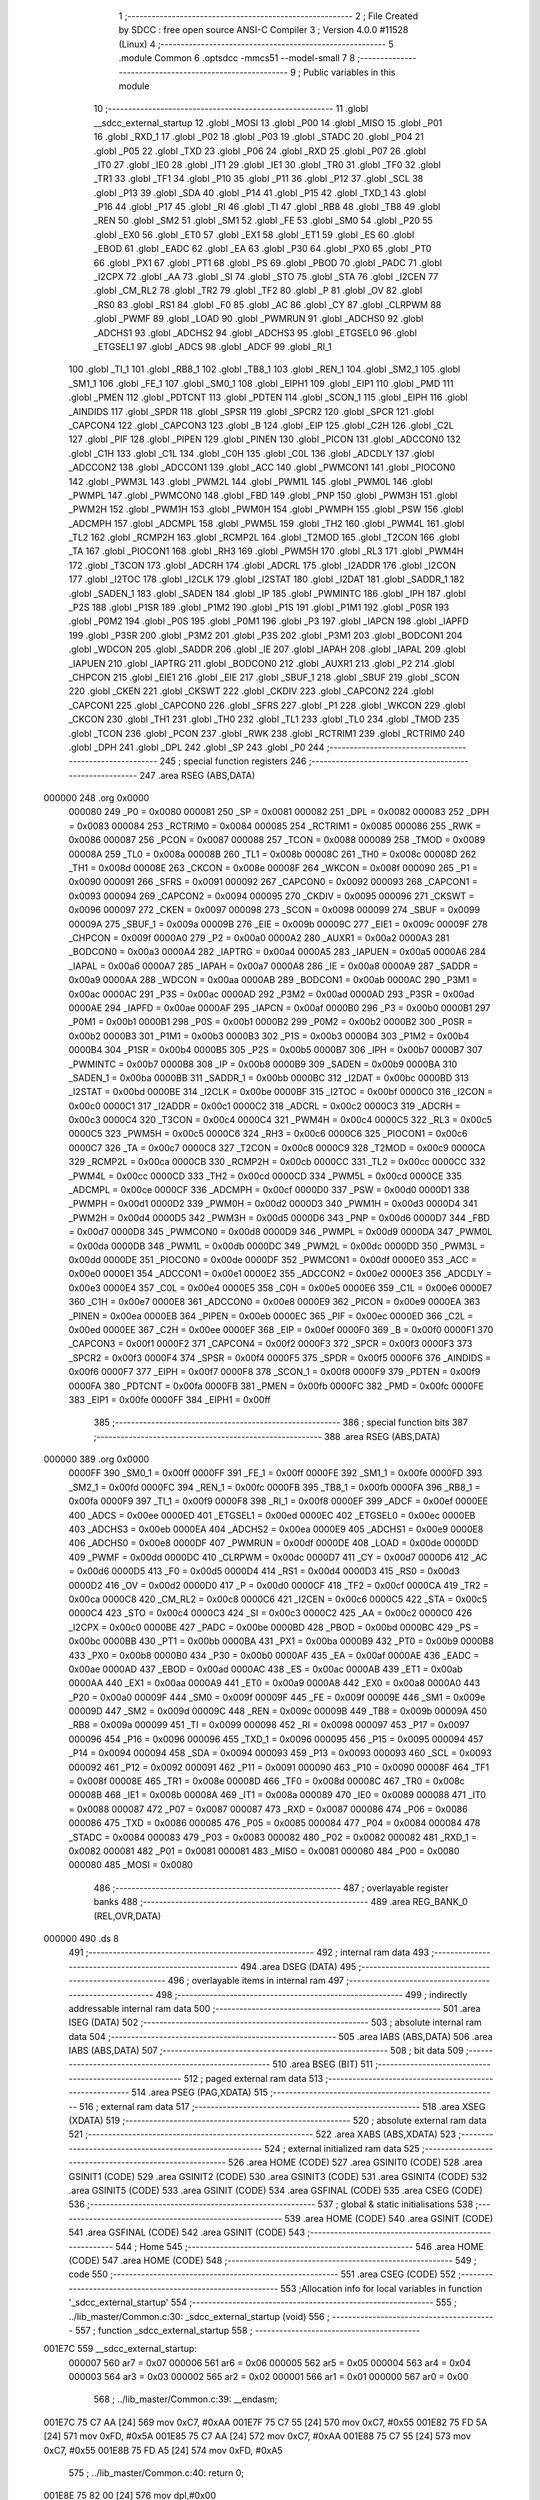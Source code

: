                                       1 ;--------------------------------------------------------
                                      2 ; File Created by SDCC : free open source ANSI-C Compiler
                                      3 ; Version 4.0.0 #11528 (Linux)
                                      4 ;--------------------------------------------------------
                                      5 	.module Common
                                      6 	.optsdcc -mmcs51 --model-small
                                      7 	
                                      8 ;--------------------------------------------------------
                                      9 ; Public variables in this module
                                     10 ;--------------------------------------------------------
                                     11 	.globl __sdcc_external_startup
                                     12 	.globl _MOSI
                                     13 	.globl _P00
                                     14 	.globl _MISO
                                     15 	.globl _P01
                                     16 	.globl _RXD_1
                                     17 	.globl _P02
                                     18 	.globl _P03
                                     19 	.globl _STADC
                                     20 	.globl _P04
                                     21 	.globl _P05
                                     22 	.globl _TXD
                                     23 	.globl _P06
                                     24 	.globl _RXD
                                     25 	.globl _P07
                                     26 	.globl _IT0
                                     27 	.globl _IE0
                                     28 	.globl _IT1
                                     29 	.globl _IE1
                                     30 	.globl _TR0
                                     31 	.globl _TF0
                                     32 	.globl _TR1
                                     33 	.globl _TF1
                                     34 	.globl _P10
                                     35 	.globl _P11
                                     36 	.globl _P12
                                     37 	.globl _SCL
                                     38 	.globl _P13
                                     39 	.globl _SDA
                                     40 	.globl _P14
                                     41 	.globl _P15
                                     42 	.globl _TXD_1
                                     43 	.globl _P16
                                     44 	.globl _P17
                                     45 	.globl _RI
                                     46 	.globl _TI
                                     47 	.globl _RB8
                                     48 	.globl _TB8
                                     49 	.globl _REN
                                     50 	.globl _SM2
                                     51 	.globl _SM1
                                     52 	.globl _FE
                                     53 	.globl _SM0
                                     54 	.globl _P20
                                     55 	.globl _EX0
                                     56 	.globl _ET0
                                     57 	.globl _EX1
                                     58 	.globl _ET1
                                     59 	.globl _ES
                                     60 	.globl _EBOD
                                     61 	.globl _EADC
                                     62 	.globl _EA
                                     63 	.globl _P30
                                     64 	.globl _PX0
                                     65 	.globl _PT0
                                     66 	.globl _PX1
                                     67 	.globl _PT1
                                     68 	.globl _PS
                                     69 	.globl _PBOD
                                     70 	.globl _PADC
                                     71 	.globl _I2CPX
                                     72 	.globl _AA
                                     73 	.globl _SI
                                     74 	.globl _STO
                                     75 	.globl _STA
                                     76 	.globl _I2CEN
                                     77 	.globl _CM_RL2
                                     78 	.globl _TR2
                                     79 	.globl _TF2
                                     80 	.globl _P
                                     81 	.globl _OV
                                     82 	.globl _RS0
                                     83 	.globl _RS1
                                     84 	.globl _F0
                                     85 	.globl _AC
                                     86 	.globl _CY
                                     87 	.globl _CLRPWM
                                     88 	.globl _PWMF
                                     89 	.globl _LOAD
                                     90 	.globl _PWMRUN
                                     91 	.globl _ADCHS0
                                     92 	.globl _ADCHS1
                                     93 	.globl _ADCHS2
                                     94 	.globl _ADCHS3
                                     95 	.globl _ETGSEL0
                                     96 	.globl _ETGSEL1
                                     97 	.globl _ADCS
                                     98 	.globl _ADCF
                                     99 	.globl _RI_1
                                    100 	.globl _TI_1
                                    101 	.globl _RB8_1
                                    102 	.globl _TB8_1
                                    103 	.globl _REN_1
                                    104 	.globl _SM2_1
                                    105 	.globl _SM1_1
                                    106 	.globl _FE_1
                                    107 	.globl _SM0_1
                                    108 	.globl _EIPH1
                                    109 	.globl _EIP1
                                    110 	.globl _PMD
                                    111 	.globl _PMEN
                                    112 	.globl _PDTCNT
                                    113 	.globl _PDTEN
                                    114 	.globl _SCON_1
                                    115 	.globl _EIPH
                                    116 	.globl _AINDIDS
                                    117 	.globl _SPDR
                                    118 	.globl _SPSR
                                    119 	.globl _SPCR2
                                    120 	.globl _SPCR
                                    121 	.globl _CAPCON4
                                    122 	.globl _CAPCON3
                                    123 	.globl _B
                                    124 	.globl _EIP
                                    125 	.globl _C2H
                                    126 	.globl _C2L
                                    127 	.globl _PIF
                                    128 	.globl _PIPEN
                                    129 	.globl _PINEN
                                    130 	.globl _PICON
                                    131 	.globl _ADCCON0
                                    132 	.globl _C1H
                                    133 	.globl _C1L
                                    134 	.globl _C0H
                                    135 	.globl _C0L
                                    136 	.globl _ADCDLY
                                    137 	.globl _ADCCON2
                                    138 	.globl _ADCCON1
                                    139 	.globl _ACC
                                    140 	.globl _PWMCON1
                                    141 	.globl _PIOCON0
                                    142 	.globl _PWM3L
                                    143 	.globl _PWM2L
                                    144 	.globl _PWM1L
                                    145 	.globl _PWM0L
                                    146 	.globl _PWMPL
                                    147 	.globl _PWMCON0
                                    148 	.globl _FBD
                                    149 	.globl _PNP
                                    150 	.globl _PWM3H
                                    151 	.globl _PWM2H
                                    152 	.globl _PWM1H
                                    153 	.globl _PWM0H
                                    154 	.globl _PWMPH
                                    155 	.globl _PSW
                                    156 	.globl _ADCMPH
                                    157 	.globl _ADCMPL
                                    158 	.globl _PWM5L
                                    159 	.globl _TH2
                                    160 	.globl _PWM4L
                                    161 	.globl _TL2
                                    162 	.globl _RCMP2H
                                    163 	.globl _RCMP2L
                                    164 	.globl _T2MOD
                                    165 	.globl _T2CON
                                    166 	.globl _TA
                                    167 	.globl _PIOCON1
                                    168 	.globl _RH3
                                    169 	.globl _PWM5H
                                    170 	.globl _RL3
                                    171 	.globl _PWM4H
                                    172 	.globl _T3CON
                                    173 	.globl _ADCRH
                                    174 	.globl _ADCRL
                                    175 	.globl _I2ADDR
                                    176 	.globl _I2CON
                                    177 	.globl _I2TOC
                                    178 	.globl _I2CLK
                                    179 	.globl _I2STAT
                                    180 	.globl _I2DAT
                                    181 	.globl _SADDR_1
                                    182 	.globl _SADEN_1
                                    183 	.globl _SADEN
                                    184 	.globl _IP
                                    185 	.globl _PWMINTC
                                    186 	.globl _IPH
                                    187 	.globl _P2S
                                    188 	.globl _P1SR
                                    189 	.globl _P1M2
                                    190 	.globl _P1S
                                    191 	.globl _P1M1
                                    192 	.globl _P0SR
                                    193 	.globl _P0M2
                                    194 	.globl _P0S
                                    195 	.globl _P0M1
                                    196 	.globl _P3
                                    197 	.globl _IAPCN
                                    198 	.globl _IAPFD
                                    199 	.globl _P3SR
                                    200 	.globl _P3M2
                                    201 	.globl _P3S
                                    202 	.globl _P3M1
                                    203 	.globl _BODCON1
                                    204 	.globl _WDCON
                                    205 	.globl _SADDR
                                    206 	.globl _IE
                                    207 	.globl _IAPAH
                                    208 	.globl _IAPAL
                                    209 	.globl _IAPUEN
                                    210 	.globl _IAPTRG
                                    211 	.globl _BODCON0
                                    212 	.globl _AUXR1
                                    213 	.globl _P2
                                    214 	.globl _CHPCON
                                    215 	.globl _EIE1
                                    216 	.globl _EIE
                                    217 	.globl _SBUF_1
                                    218 	.globl _SBUF
                                    219 	.globl _SCON
                                    220 	.globl _CKEN
                                    221 	.globl _CKSWT
                                    222 	.globl _CKDIV
                                    223 	.globl _CAPCON2
                                    224 	.globl _CAPCON1
                                    225 	.globl _CAPCON0
                                    226 	.globl _SFRS
                                    227 	.globl _P1
                                    228 	.globl _WKCON
                                    229 	.globl _CKCON
                                    230 	.globl _TH1
                                    231 	.globl _TH0
                                    232 	.globl _TL1
                                    233 	.globl _TL0
                                    234 	.globl _TMOD
                                    235 	.globl _TCON
                                    236 	.globl _PCON
                                    237 	.globl _RWK
                                    238 	.globl _RCTRIM1
                                    239 	.globl _RCTRIM0
                                    240 	.globl _DPH
                                    241 	.globl _DPL
                                    242 	.globl _SP
                                    243 	.globl _P0
                                    244 ;--------------------------------------------------------
                                    245 ; special function registers
                                    246 ;--------------------------------------------------------
                                    247 	.area RSEG    (ABS,DATA)
      000000                        248 	.org 0x0000
                           000080   249 _P0	=	0x0080
                           000081   250 _SP	=	0x0081
                           000082   251 _DPL	=	0x0082
                           000083   252 _DPH	=	0x0083
                           000084   253 _RCTRIM0	=	0x0084
                           000085   254 _RCTRIM1	=	0x0085
                           000086   255 _RWK	=	0x0086
                           000087   256 _PCON	=	0x0087
                           000088   257 _TCON	=	0x0088
                           000089   258 _TMOD	=	0x0089
                           00008A   259 _TL0	=	0x008a
                           00008B   260 _TL1	=	0x008b
                           00008C   261 _TH0	=	0x008c
                           00008D   262 _TH1	=	0x008d
                           00008E   263 _CKCON	=	0x008e
                           00008F   264 _WKCON	=	0x008f
                           000090   265 _P1	=	0x0090
                           000091   266 _SFRS	=	0x0091
                           000092   267 _CAPCON0	=	0x0092
                           000093   268 _CAPCON1	=	0x0093
                           000094   269 _CAPCON2	=	0x0094
                           000095   270 _CKDIV	=	0x0095
                           000096   271 _CKSWT	=	0x0096
                           000097   272 _CKEN	=	0x0097
                           000098   273 _SCON	=	0x0098
                           000099   274 _SBUF	=	0x0099
                           00009A   275 _SBUF_1	=	0x009a
                           00009B   276 _EIE	=	0x009b
                           00009C   277 _EIE1	=	0x009c
                           00009F   278 _CHPCON	=	0x009f
                           0000A0   279 _P2	=	0x00a0
                           0000A2   280 _AUXR1	=	0x00a2
                           0000A3   281 _BODCON0	=	0x00a3
                           0000A4   282 _IAPTRG	=	0x00a4
                           0000A5   283 _IAPUEN	=	0x00a5
                           0000A6   284 _IAPAL	=	0x00a6
                           0000A7   285 _IAPAH	=	0x00a7
                           0000A8   286 _IE	=	0x00a8
                           0000A9   287 _SADDR	=	0x00a9
                           0000AA   288 _WDCON	=	0x00aa
                           0000AB   289 _BODCON1	=	0x00ab
                           0000AC   290 _P3M1	=	0x00ac
                           0000AC   291 _P3S	=	0x00ac
                           0000AD   292 _P3M2	=	0x00ad
                           0000AD   293 _P3SR	=	0x00ad
                           0000AE   294 _IAPFD	=	0x00ae
                           0000AF   295 _IAPCN	=	0x00af
                           0000B0   296 _P3	=	0x00b0
                           0000B1   297 _P0M1	=	0x00b1
                           0000B1   298 _P0S	=	0x00b1
                           0000B2   299 _P0M2	=	0x00b2
                           0000B2   300 _P0SR	=	0x00b2
                           0000B3   301 _P1M1	=	0x00b3
                           0000B3   302 _P1S	=	0x00b3
                           0000B4   303 _P1M2	=	0x00b4
                           0000B4   304 _P1SR	=	0x00b4
                           0000B5   305 _P2S	=	0x00b5
                           0000B7   306 _IPH	=	0x00b7
                           0000B7   307 _PWMINTC	=	0x00b7
                           0000B8   308 _IP	=	0x00b8
                           0000B9   309 _SADEN	=	0x00b9
                           0000BA   310 _SADEN_1	=	0x00ba
                           0000BB   311 _SADDR_1	=	0x00bb
                           0000BC   312 _I2DAT	=	0x00bc
                           0000BD   313 _I2STAT	=	0x00bd
                           0000BE   314 _I2CLK	=	0x00be
                           0000BF   315 _I2TOC	=	0x00bf
                           0000C0   316 _I2CON	=	0x00c0
                           0000C1   317 _I2ADDR	=	0x00c1
                           0000C2   318 _ADCRL	=	0x00c2
                           0000C3   319 _ADCRH	=	0x00c3
                           0000C4   320 _T3CON	=	0x00c4
                           0000C4   321 _PWM4H	=	0x00c4
                           0000C5   322 _RL3	=	0x00c5
                           0000C5   323 _PWM5H	=	0x00c5
                           0000C6   324 _RH3	=	0x00c6
                           0000C6   325 _PIOCON1	=	0x00c6
                           0000C7   326 _TA	=	0x00c7
                           0000C8   327 _T2CON	=	0x00c8
                           0000C9   328 _T2MOD	=	0x00c9
                           0000CA   329 _RCMP2L	=	0x00ca
                           0000CB   330 _RCMP2H	=	0x00cb
                           0000CC   331 _TL2	=	0x00cc
                           0000CC   332 _PWM4L	=	0x00cc
                           0000CD   333 _TH2	=	0x00cd
                           0000CD   334 _PWM5L	=	0x00cd
                           0000CE   335 _ADCMPL	=	0x00ce
                           0000CF   336 _ADCMPH	=	0x00cf
                           0000D0   337 _PSW	=	0x00d0
                           0000D1   338 _PWMPH	=	0x00d1
                           0000D2   339 _PWM0H	=	0x00d2
                           0000D3   340 _PWM1H	=	0x00d3
                           0000D4   341 _PWM2H	=	0x00d4
                           0000D5   342 _PWM3H	=	0x00d5
                           0000D6   343 _PNP	=	0x00d6
                           0000D7   344 _FBD	=	0x00d7
                           0000D8   345 _PWMCON0	=	0x00d8
                           0000D9   346 _PWMPL	=	0x00d9
                           0000DA   347 _PWM0L	=	0x00da
                           0000DB   348 _PWM1L	=	0x00db
                           0000DC   349 _PWM2L	=	0x00dc
                           0000DD   350 _PWM3L	=	0x00dd
                           0000DE   351 _PIOCON0	=	0x00de
                           0000DF   352 _PWMCON1	=	0x00df
                           0000E0   353 _ACC	=	0x00e0
                           0000E1   354 _ADCCON1	=	0x00e1
                           0000E2   355 _ADCCON2	=	0x00e2
                           0000E3   356 _ADCDLY	=	0x00e3
                           0000E4   357 _C0L	=	0x00e4
                           0000E5   358 _C0H	=	0x00e5
                           0000E6   359 _C1L	=	0x00e6
                           0000E7   360 _C1H	=	0x00e7
                           0000E8   361 _ADCCON0	=	0x00e8
                           0000E9   362 _PICON	=	0x00e9
                           0000EA   363 _PINEN	=	0x00ea
                           0000EB   364 _PIPEN	=	0x00eb
                           0000EC   365 _PIF	=	0x00ec
                           0000ED   366 _C2L	=	0x00ed
                           0000EE   367 _C2H	=	0x00ee
                           0000EF   368 _EIP	=	0x00ef
                           0000F0   369 _B	=	0x00f0
                           0000F1   370 _CAPCON3	=	0x00f1
                           0000F2   371 _CAPCON4	=	0x00f2
                           0000F3   372 _SPCR	=	0x00f3
                           0000F3   373 _SPCR2	=	0x00f3
                           0000F4   374 _SPSR	=	0x00f4
                           0000F5   375 _SPDR	=	0x00f5
                           0000F6   376 _AINDIDS	=	0x00f6
                           0000F7   377 _EIPH	=	0x00f7
                           0000F8   378 _SCON_1	=	0x00f8
                           0000F9   379 _PDTEN	=	0x00f9
                           0000FA   380 _PDTCNT	=	0x00fa
                           0000FB   381 _PMEN	=	0x00fb
                           0000FC   382 _PMD	=	0x00fc
                           0000FE   383 _EIP1	=	0x00fe
                           0000FF   384 _EIPH1	=	0x00ff
                                    385 ;--------------------------------------------------------
                                    386 ; special function bits
                                    387 ;--------------------------------------------------------
                                    388 	.area RSEG    (ABS,DATA)
      000000                        389 	.org 0x0000
                           0000FF   390 _SM0_1	=	0x00ff
                           0000FF   391 _FE_1	=	0x00ff
                           0000FE   392 _SM1_1	=	0x00fe
                           0000FD   393 _SM2_1	=	0x00fd
                           0000FC   394 _REN_1	=	0x00fc
                           0000FB   395 _TB8_1	=	0x00fb
                           0000FA   396 _RB8_1	=	0x00fa
                           0000F9   397 _TI_1	=	0x00f9
                           0000F8   398 _RI_1	=	0x00f8
                           0000EF   399 _ADCF	=	0x00ef
                           0000EE   400 _ADCS	=	0x00ee
                           0000ED   401 _ETGSEL1	=	0x00ed
                           0000EC   402 _ETGSEL0	=	0x00ec
                           0000EB   403 _ADCHS3	=	0x00eb
                           0000EA   404 _ADCHS2	=	0x00ea
                           0000E9   405 _ADCHS1	=	0x00e9
                           0000E8   406 _ADCHS0	=	0x00e8
                           0000DF   407 _PWMRUN	=	0x00df
                           0000DE   408 _LOAD	=	0x00de
                           0000DD   409 _PWMF	=	0x00dd
                           0000DC   410 _CLRPWM	=	0x00dc
                           0000D7   411 _CY	=	0x00d7
                           0000D6   412 _AC	=	0x00d6
                           0000D5   413 _F0	=	0x00d5
                           0000D4   414 _RS1	=	0x00d4
                           0000D3   415 _RS0	=	0x00d3
                           0000D2   416 _OV	=	0x00d2
                           0000D0   417 _P	=	0x00d0
                           0000CF   418 _TF2	=	0x00cf
                           0000CA   419 _TR2	=	0x00ca
                           0000C8   420 _CM_RL2	=	0x00c8
                           0000C6   421 _I2CEN	=	0x00c6
                           0000C5   422 _STA	=	0x00c5
                           0000C4   423 _STO	=	0x00c4
                           0000C3   424 _SI	=	0x00c3
                           0000C2   425 _AA	=	0x00c2
                           0000C0   426 _I2CPX	=	0x00c0
                           0000BE   427 _PADC	=	0x00be
                           0000BD   428 _PBOD	=	0x00bd
                           0000BC   429 _PS	=	0x00bc
                           0000BB   430 _PT1	=	0x00bb
                           0000BA   431 _PX1	=	0x00ba
                           0000B9   432 _PT0	=	0x00b9
                           0000B8   433 _PX0	=	0x00b8
                           0000B0   434 _P30	=	0x00b0
                           0000AF   435 _EA	=	0x00af
                           0000AE   436 _EADC	=	0x00ae
                           0000AD   437 _EBOD	=	0x00ad
                           0000AC   438 _ES	=	0x00ac
                           0000AB   439 _ET1	=	0x00ab
                           0000AA   440 _EX1	=	0x00aa
                           0000A9   441 _ET0	=	0x00a9
                           0000A8   442 _EX0	=	0x00a8
                           0000A0   443 _P20	=	0x00a0
                           00009F   444 _SM0	=	0x009f
                           00009F   445 _FE	=	0x009f
                           00009E   446 _SM1	=	0x009e
                           00009D   447 _SM2	=	0x009d
                           00009C   448 _REN	=	0x009c
                           00009B   449 _TB8	=	0x009b
                           00009A   450 _RB8	=	0x009a
                           000099   451 _TI	=	0x0099
                           000098   452 _RI	=	0x0098
                           000097   453 _P17	=	0x0097
                           000096   454 _P16	=	0x0096
                           000096   455 _TXD_1	=	0x0096
                           000095   456 _P15	=	0x0095
                           000094   457 _P14	=	0x0094
                           000094   458 _SDA	=	0x0094
                           000093   459 _P13	=	0x0093
                           000093   460 _SCL	=	0x0093
                           000092   461 _P12	=	0x0092
                           000091   462 _P11	=	0x0091
                           000090   463 _P10	=	0x0090
                           00008F   464 _TF1	=	0x008f
                           00008E   465 _TR1	=	0x008e
                           00008D   466 _TF0	=	0x008d
                           00008C   467 _TR0	=	0x008c
                           00008B   468 _IE1	=	0x008b
                           00008A   469 _IT1	=	0x008a
                           000089   470 _IE0	=	0x0089
                           000088   471 _IT0	=	0x0088
                           000087   472 _P07	=	0x0087
                           000087   473 _RXD	=	0x0087
                           000086   474 _P06	=	0x0086
                           000086   475 _TXD	=	0x0086
                           000085   476 _P05	=	0x0085
                           000084   477 _P04	=	0x0084
                           000084   478 _STADC	=	0x0084
                           000083   479 _P03	=	0x0083
                           000082   480 _P02	=	0x0082
                           000082   481 _RXD_1	=	0x0082
                           000081   482 _P01	=	0x0081
                           000081   483 _MISO	=	0x0081
                           000080   484 _P00	=	0x0080
                           000080   485 _MOSI	=	0x0080
                                    486 ;--------------------------------------------------------
                                    487 ; overlayable register banks
                                    488 ;--------------------------------------------------------
                                    489 	.area REG_BANK_0	(REL,OVR,DATA)
      000000                        490 	.ds 8
                                    491 ;--------------------------------------------------------
                                    492 ; internal ram data
                                    493 ;--------------------------------------------------------
                                    494 	.area DSEG    (DATA)
                                    495 ;--------------------------------------------------------
                                    496 ; overlayable items in internal ram 
                                    497 ;--------------------------------------------------------
                                    498 ;--------------------------------------------------------
                                    499 ; indirectly addressable internal ram data
                                    500 ;--------------------------------------------------------
                                    501 	.area ISEG    (DATA)
                                    502 ;--------------------------------------------------------
                                    503 ; absolute internal ram data
                                    504 ;--------------------------------------------------------
                                    505 	.area IABS    (ABS,DATA)
                                    506 	.area IABS    (ABS,DATA)
                                    507 ;--------------------------------------------------------
                                    508 ; bit data
                                    509 ;--------------------------------------------------------
                                    510 	.area BSEG    (BIT)
                                    511 ;--------------------------------------------------------
                                    512 ; paged external ram data
                                    513 ;--------------------------------------------------------
                                    514 	.area PSEG    (PAG,XDATA)
                                    515 ;--------------------------------------------------------
                                    516 ; external ram data
                                    517 ;--------------------------------------------------------
                                    518 	.area XSEG    (XDATA)
                                    519 ;--------------------------------------------------------
                                    520 ; absolute external ram data
                                    521 ;--------------------------------------------------------
                                    522 	.area XABS    (ABS,XDATA)
                                    523 ;--------------------------------------------------------
                                    524 ; external initialized ram data
                                    525 ;--------------------------------------------------------
                                    526 	.area HOME    (CODE)
                                    527 	.area GSINIT0 (CODE)
                                    528 	.area GSINIT1 (CODE)
                                    529 	.area GSINIT2 (CODE)
                                    530 	.area GSINIT3 (CODE)
                                    531 	.area GSINIT4 (CODE)
                                    532 	.area GSINIT5 (CODE)
                                    533 	.area GSINIT  (CODE)
                                    534 	.area GSFINAL (CODE)
                                    535 	.area CSEG    (CODE)
                                    536 ;--------------------------------------------------------
                                    537 ; global & static initialisations
                                    538 ;--------------------------------------------------------
                                    539 	.area HOME    (CODE)
                                    540 	.area GSINIT  (CODE)
                                    541 	.area GSFINAL (CODE)
                                    542 	.area GSINIT  (CODE)
                                    543 ;--------------------------------------------------------
                                    544 ; Home
                                    545 ;--------------------------------------------------------
                                    546 	.area HOME    (CODE)
                                    547 	.area HOME    (CODE)
                                    548 ;--------------------------------------------------------
                                    549 ; code
                                    550 ;--------------------------------------------------------
                                    551 	.area CSEG    (CODE)
                                    552 ;------------------------------------------------------------
                                    553 ;Allocation info for local variables in function '_sdcc_external_startup'
                                    554 ;------------------------------------------------------------
                                    555 ;	../lib_master/Common.c:30: _sdcc_external_startup (void)
                                    556 ;	-----------------------------------------
                                    557 ;	 function _sdcc_external_startup
                                    558 ;	-----------------------------------------
      001E7C                        559 __sdcc_external_startup:
                           000007   560 	ar7 = 0x07
                           000006   561 	ar6 = 0x06
                           000005   562 	ar5 = 0x05
                           000004   563 	ar4 = 0x04
                           000003   564 	ar3 = 0x03
                           000002   565 	ar2 = 0x02
                           000001   566 	ar1 = 0x01
                           000000   567 	ar0 = 0x00
                                    568 ;	../lib_master/Common.c:39: __endasm;
      001E7C 75 C7 AA         [24]  569 	mov	0xC7, #0xAA
      001E7F 75 C7 55         [24]  570 	mov	0xC7, #0x55
      001E82 75 FD 5A         [24]  571 	mov	0xFD, #0x5A
      001E85 75 C7 AA         [24]  572 	mov	0xC7, #0xAA
      001E88 75 C7 55         [24]  573 	mov	0xC7, #0x55
      001E8B 75 FD A5         [24]  574 	mov	0xFD, #0xA5
                                    575 ;	../lib_master/Common.c:40: return 0;
      001E8E 75 82 00         [24]  576 	mov	dpl,#0x00
                                    577 ;	../lib_master/Common.c:41: }
      001E91 22               [24]  578 	ret
                                    579 	.area CSEG    (CODE)
                                    580 	.area CONST   (CODE)
                                    581 	.area CABS    (ABS,CODE)
